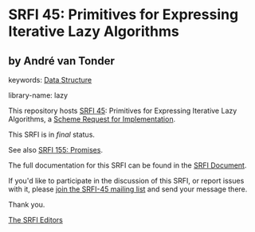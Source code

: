 * SRFI 45: Primitives for Expressing Iterative Lazy Algorithms

** by André van Tonder



keywords: [[https://srfi.schemers.org/?keywords=data-structure][Data Structure]]

library-name: lazy

This repository hosts [[https://srfi.schemers.org/srfi-45/][SRFI 45]]: Primitives for Expressing Iterative Lazy Algorithms, a [[https://srfi.schemers.org/][Scheme Request for Implementation]].

This SRFI is in /final/ status.

See also [[https://srfi.schemers.org/srfi-155/][SRFI 155: Promises]].

The full documentation for this SRFI can be found in the [[https://srfi.schemers.org/srfi-45/srfi-45.html][SRFI Document]].

If you'd like to participate in the discussion of this SRFI, or report issues with it, please [[https://srfi.schemers.org/srfi-45/][join the SRFI-45 mailing list]] and send your message there.

Thank you.


[[mailto:srfi-editors@srfi.schemers.org][The SRFI Editors]]
